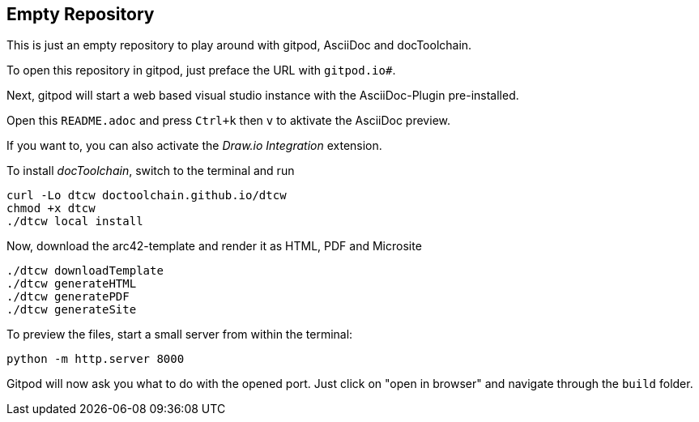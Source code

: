 == Empty Repository

This is just an empty repository to play around with gitpod, AsciiDoc and docToolchain.

To open this repository in gitpod, just preface the URL with `gitpod.io#`.

Next, gitpod will start a web based visual studio instance with the AsciiDoc-Plugin pre-installed.

Open this `README.adoc` and press `Ctrl+k` then `v` to aktivate the AsciiDoc preview.

If you want to, you can also activate the __Draw.io Integration__ extension.

To install _docToolchain_, switch to the terminal and run

[code, bash]
----
curl -Lo dtcw doctoolchain.github.io/dtcw
chmod +x dtcw
./dtcw local install
----

Now, download the arc42-template and render it as HTML, PDF and Microsite

[code, bash]
----
./dtcw downloadTemplate
./dtcw generateHTML
./dtcw generatePDF
./dtcw generateSite
----

To preview the files, start a small server from within the terminal:

[code, bash]
----
python -m http.server 8000
----

Gitpod will now ask you what to do with the opened port. Just click on "open in browser" and navigate through the `build` folder.

